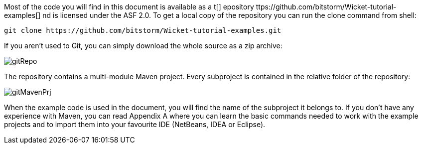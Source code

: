             
Most of the code you will find in this document is available as a  t[] epository ttps://github.com/bitstorm/Wicket-tutorial-examples[] nd is licensed under the ASF 2.0. To get a local copy of the repository you can run the clone command from shell:

[source,java]
----
git clone https://github.com/bitstorm/Wicket-tutorial-examples.git
----

If you aren't used to Git, you can simply download the whole source as a zip archive:

image::gitRepo.png[]

The repository contains a multi-module Maven project. Every subproject is contained in the relative folder of the repository:

image::gitMavenPrj.png[]

When the example code is used in the document, you will find the name of the subproject it belongs to. If you don't have any experience with Maven, you can read Appendix A where you can learn the basic commands needed to work with the example projects and to import them into your favourite IDE (NetBeans, IDEA or Eclipse).

